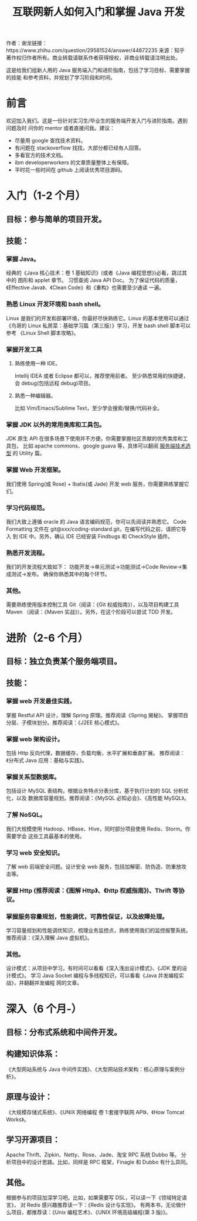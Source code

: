 #+TITLE:互联网新人如何入门和掌握 Java 开发

作者：谢龙链接：https://www.zhihu.com/question/29581524/answer/44872235
来源：知乎
著作权归作者所有。商业转载请联系作者获得授权，非商业转载请注明出处。

这是给我们组新人用的 Java 服务端入门和进阶指南，包括了学习目标、需要掌握的技能
和参考资料，并规划了学习阶段和时间。

* 前言

欢迎加入我们。这是一份针对实习生/毕业生的服务端开发入门与进阶指南。遇到问题及时
问你的 mentor 或者直接问我。建议：

- 尽量用 google 查找技术资料。
- 有问题在 stackoverflow 找找，大部分都已经有人回答。
- 多看官方的技术文档。
- ibm developerworkers 的文章质量整体上有保障。
- 平时花一些时间在 github 上阅读优秀项目源码。

* 入门（1-2 个月）
** 目标：参与简单的项目开发。
** 技能：
*** 掌握 Java。
经典的《Java 核心技术：卷 1 基础知识》(或者《Java 编程思想》)必看，跳过其中的
图形和 applet 章节。
习惯查阅 Java API Doc。
为了保证代码的质量，《Effective Java》、《Clean Code》和《重构》也需要至少通读
一遍。
*** 熟悉 Linux 开发环境和 bash shell。
Linux 是我们的开发和部署环境，你最好尽快熟练它。Linux 的基本使用可以通过
《鸟哥的 Linux 私房菜：基础学习篇（第三版）》学习，开发 bash shell 脚本可以参考
《Linux Shell 脚本攻略》。
*** 掌握开发工具
**** 熟练使用一种 IDE。
Intellij IDEA 或者 Eclipse 都可以，推荐使用前者。
至少熟悉常用的快捷键，会 debug(包括远程 debug)项目。
**** 熟悉一种编辑器。
比如 Vim/Emacs/Sublime Text，至少学会搜索/替换/代码补全。
*** 掌握 JDK 以外的常用类库和工具包。
JDK 原生 API 在很多场景下使用并不方便。你需要掌握社区贡献的优秀类库和工具包，
比如 apache commons、google guava 等，具体可以翻阅 [[http://xielong.me/2015/04/17/%E6%9C%8D%E5%8A%A1%E7%AB%AF%E6%8A%80%E6%9C%AF%E9%80%89%E5%9E%8B/][服务端技术选型]] 的 Utility 篇。
*** 掌握 Web 开发框架。
我们使用 Spring(或 Rose) + Ibatis(或 Jade) 开发 web 服务，你需要熟练掌握它们。
*** 学习代码规范。
我们大致上遵循 oracle 的 Java 语言编码规范，你可以先阅读并熟悉它。
Code Formatting 文件在 git@xxx/coding-standard.git，在编写代码之前，请把它导入
到 IDE 中。另外，确认 IDE 已经安装 Findbugs 和 CheckStyle 插件。
*** 熟悉开发流程。
我们的开发流程大致如下：
功能开发->单元测试->功能测试->Code Review->集成测试->发布。
确保你熟悉其中的每个环节。
*** 其他。
需要熟练使用版本控制工具 Git（阅读：《Git 权威指南》），以及项目构建工具 Maven
（阅读：《Maven 实战》）。另外，在这个阶段可以尝试 TDD 开发。
* 进阶（2-6 个月）
** 目标：独立负责某个服务端项目。
** 技能：
*** 掌握 web 开发最佳实践，
掌握 Restful API 设计，理解 Spring 原理。推荐阅读《Spring 揭秘》。
掌握项目分层、子模块划分。推荐阅读：《J2EE 核心模式》。
*** 掌握 web 架构设计。
包括 Http 反向代理，数据缓存，负载均衡，水平扩展和垂直扩展。
推荐阅读：《分布式 Java 应用：基础与实践》。
*** 掌握关系型数据库。
包括设计 MySQL 表结构，根据业务特点分表分库，基于执行计划的 SQL 分析优化，以及
数据库容量规划。推荐阅读：《MySQL 必知必会》、《高性能 MySQL》。
*** 了解 NoSQL。
我们大规模使用 Hadoop、HBase、Hive，同时部分项目使用 Redis、Storm。你需要学会
这些工具最基本的使用。
*** 学习 web 安全知识。
了解 web 前端安全问题。设计安全 web 服务，包括加解密、防伪造、防重放攻击等。
*** 掌握 Http (推荐阅读：《图解 Http》、《http 权威指南》)、Thrift 等协议。
*** 掌握服务容量规划，性能调优，可靠性保证，以及故障处理。
学习容量规划和性能调优知识，梳理业务监控点，熟练使用我们的监控报警系统。
推荐阅读：《深入理解 Java 虚拟机》。
*** 其他。
设计模式：从项目中学习，有时间可以看看《深入浅出设计模式》、《JDK 里的设计模式》。
学习 Java Socket 编程与多线程知识，可以看看《Java 并发编程实战》，并翻翻并发编程
网的文章。
* 深入（6 个月-）
** 目标：分布式系统和中间件开发。
** 构建知识体系：
《大型网站系统与 Java 中间件实践》、《大型网站技术架构：核心原理与案例分析》。
** 原理与设计：
《大规模存储式系统》、《UNIX 网络编程 卷 1:套接字联网 API》、《How Tomcat Works》。
** 学习开源项目：
Apache Thrift、Zipkin、Netty、Rose、Jade、淘宝 RPC 系统 Dubbo 等。
分析项目中的设计思路。比如，同样是 RPC 框架，Finagle 和 Dubbo 有什么异同。
** 其他。
根据参与的项目加深学习吧。比如，如果需要写 DSL，可以读一下《领域特定语言》，
对 Redis 感兴趣推荐读一下：《Redis 设计与实现》。
有两本书，无论做什么项目，都推荐读：《Unix 编程艺术》、《UNIX 环境高级编程(第 3 版)》。
